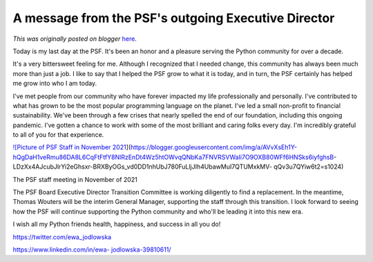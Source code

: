 .. post:: 2021-12-07
   :tags: post, legacy-blogger
   :author: Python Software Foundation
   :category: Legacy
   :location: World
   :language: en

A message from the PSF's outgoing Executive Director
====================================================

*This was originally posted on blogger* `here <https://pyfound.blogspot.com/2021/12/a-message-from-psfs-outgoing-executive.html>`_.

Today is my last day at the PSF. It's been an honor and a pleasure serving the
Python community for over a decade.

It's a very bittersweet feeling for me. Although I recognized that I needed
change, this community has always been much more than just a job. I like to
say that I helped the PSF grow to what it is today, and in turn, the PSF
certainly has helped me grow into who I am today.

I've met people from our community who have forever impacted my life
professionally and personally. I've contributed to what has grown to be the
most popular programming language on the planet. I've led a small non-profit
to financial sustainability. We've been through a few crises that nearly
spelled the end of our foundation, including this ongoing pandemic. I've
gotten a chance to work with some of the most brilliant and caring folks every
day. I'm incredibly grateful to all of you for that experience.

`![Picture of PSF Staff in November
2021 <https://blogger.googleusercontent.com/img/a/AVvXsEh1Y-hQgDaH1veRmu86DA8L6CqFtFtfY8NlRzEnDt4Wz5htOWvqQNbKa7FNVRSVWaIi7O9OXB80WFf6HNSks6iyfghsB-
LDzXx4AJcubJlrYi2eGhsxr-BRXByOGs_vd0DD1nhUbJ780FuLljJIh4UbawMuI7QTUMxkMV-
qQv3u7QYiw6t2=w320-h283>`_](https://blogger.googleusercontent.com/img/a/AVvXsEh1Y-hQgDaH1veRmu86DA8L6CqFtFtfY8NlRzEnDt4Wz5htOWvqQNbKa7FNVRSVWaIi7O9OXB80WFf6HNSks6iyfghsB-
LDzXx4AJcubJlrYi2eGhsxr-BRXByOGs_vd0DD1nhUbJ780FuLljJIh4UbawMuI7QTUMxkMV-
qQv3u7QYiw6t2=s1024)

The PSF staff meeting in November of 2021

The PSF Board Executive Director Transition Committee is working diligently to
find a replacement. In the meantime, Thomas Wouters will be the interim
General Manager, supporting the staff through this transition. I look forward
to seeing how the PSF will continue supporting the Python community and who'll
be leading it into this new era.

I wish all my Python friends health, happiness, and success in all you do!

`https://twitter.com/ewa_jodlowska <https://twitter.com/ewa_jodlowska>`_

`https://www.linkedin.com/in/ewa-
jodlowska-39810611/ <https://www.linkedin.com/in/ewa-jodlowska-39810611/>`_

